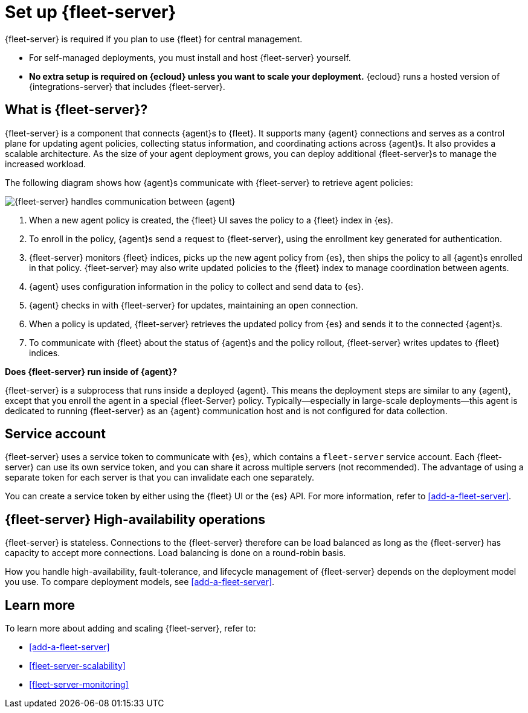[[fleet-server]]
= Set up {fleet-server}

{fleet-server} is required if you plan to use {fleet} for central management.

* For self-managed deployments, you must install and host {fleet-server}
yourself.

* **No extra setup is required on {ecloud} unless you want to scale your
deployment.** {ecloud} runs a hosted version of {integrations-server} that
includes {fleet-server}. 

[discrete]
== What is {fleet-server}?

{fleet-server} is a component that connects {agent}s to {fleet}. It supports
many {agent} connections and serves as a control plane for updating agent
policies, collecting status information, and coordinating actions across
{agent}s. It also provides a scalable architecture. As the size of your agent
deployment grows, you can deploy additional {fleet-server}s to manage the
increased workload.

The following diagram shows how {agent}s communicate with {fleet-server} to
retrieve agent policies:

image:images/fleet-server-communication.png[{fleet-server} handles communication between {agent}, {fleet-server}, {fleet}, and {es}]

. When a new agent policy is created, the {fleet} UI saves the policy to
a {fleet} index in {es}.

. To enroll in the policy, {agent}s send a request to {fleet-server},
using the enrollment key generated for authentication.

. {fleet-server} monitors {fleet} indices, picks up the new agent policy from
{es}, then ships the policy to all {agent}s enrolled in that policy.
{fleet-server} may also write updated policies to the {fleet} index to manage
coordination between agents.

. {agent} uses configuration information in the policy to collect and send data
to {es}.

. {agent} checks in with {fleet-server} for updates, maintaining an open
connection.

. When a policy is updated, {fleet-server} retrieves the updated policy from
{es} and sends it to the connected {agent}s.

. To communicate with {fleet} about the status of {agent}s and the policy
rollout, {fleet-server} writes updates to {fleet} indices.

****
**Does {fleet-server} run inside of {agent}?**

{fleet-server} is a subprocess that runs inside a deployed {agent}. This means
the deployment steps are similar to any {agent}, except that you enroll the
agent in a special {fleet-Server} policy. Typically--especially in large-scale
deployments--this agent is dedicated to running {fleet-server} as an {agent}
communication host and is not configured for data collection.
****

[discrete]
[[fleet-security-account]]
== Service account

{fleet-server} uses a service token to communicate with {es}, which contains
a `fleet-server` service account. Each {fleet-server} can use its own service
token, and you can share it across multiple servers (not recommended). The
advantage of using a separate token for each server is that you can invalidate
each one separately.

You can create a service token by either using the {fleet} UI or the {es} API.
For more information, refer to <<add-a-fleet-server>>.

[discrete]
[[fleet-server-HA-operations]]
== {fleet-server} High-availability operations

{fleet-server} is stateless. Connections to the {fleet-server} therefore can be
load balanced as long as the {fleet-server} has capacity to accept more
connections. Load balancing is done on a round-robin basis.

How you handle high-availability, fault-tolerance, and lifecycle management of {fleet-server}
depends on the deployment model you use. To compare deployment models, see <<add-a-fleet-server>>.

[discrete]
== Learn more

To learn more about adding and scaling {fleet-server}, refer to:

[[add-fleet-server]]
* <<add-a-fleet-server>>

* <<fleet-server-scalability>>

* <<fleet-server-monitoring>>
